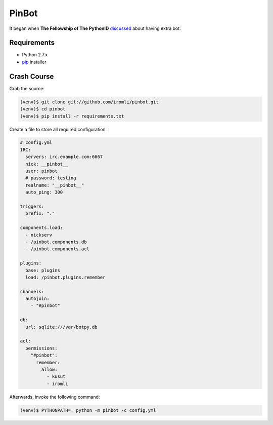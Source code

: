 PinBot
~~~~~~

It began when **The Fellowship of The PythonID** `discussed <https://botbot.me/freenode/python-id/msg/8935959/>`_ about having extra bot.

Requirements
============

* Python 2.7.x
* `pip <http://www.pip-installer.org/en/latest/>`_ installer

Crash Course
============

Grab the source:

.. sourcecode:: sh

    (venv)$ git clone git://github.com/iromli/pinbot.git
    (venv)$ cd pinbot
    (venv)$ pip install -r requirements.txt

Create a file to store all required configuration:

.. sourcecode:: yaml

    # config.yml
    IRC:
      servers: irc.example.com:6667
      nick: __pinbot__
      user: pinbot
      # password: testing
      realname: "__pinbot__"
      auto_ping: 300

    triggers:
      prefix: "."

    components.load:
      - nickserv
      - /pinbot.components.db
      - /pinbot.components.acl

    plugins:
      base: plugins
      load: /pinbot.plugins.remember

    channels:
      autojoin:
        - "#pinbot"

    db:
      url: sqlite:///var/botpy.db

    acl:
      permissions:
        "#pinbot":
          remember:
            allow:
              - kusut
              - iromli

Afterwards, invoke the following command:

.. sourcecode:: sh

    (venv)$ PYTHONPATH=. python -m pinbot -c config.yml
